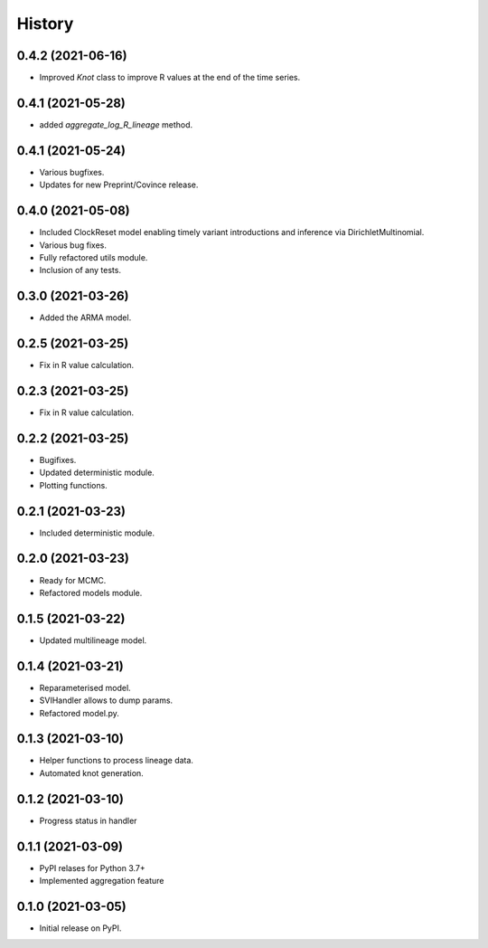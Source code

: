 *******
History
*******

0.4.2 (2021-06-16)
==================

* Improved `Knot` class to improve R values at the end of the time series.

0.4.1 (2021-05-28)
==================

* added `aggregate_log_R_lineage` method.


0.4.1 (2021-05-24)
==================

* Various bugfixes.
* Updates for new Preprint/Covince release.

0.4.0 (2021-05-08)
==================

* Included ClockReset model enabling timely variant introductions and inference via DirichletMultinomial.
* Various bug fixes.
* Fully refactored utils module.
* Inclusion of any tests.

0.3.0 (2021-03-26)
==================

* Added the ARMA model.

0.2.5 (2021-03-25)
==================

* Fix in R value calculation.

0.2.3 (2021-03-25)
==================

* Fix in R value calculation.

0.2.2 (2021-03-25)
==================

* Bugifixes.
* Updated deterministic module.
* Plotting functions.

0.2.1 (2021-03-23)
==================

* Included deterministic module.

0.2.0 (2021-03-23)
==================

* Ready for MCMC.
* Refactored models module.

0.1.5 (2021-03-22)
==================

* Updated multilineage model.

0.1.4 (2021-03-21)
==================

* Reparameterised model.
* SVIHandler allows to dump params.
* Refactored model.py.

0.1.3 (2021-03-10)
==================

* Helper functions to process lineage data.
* Automated knot generation.

0.1.2 (2021-03-10)
==================

* Progress status in handler

0.1.1 (2021-03-09)
==================

* PyPI relases for Python 3.7+
* Implemented aggregation feature

0.1.0 (2021-03-05)
==================

* Initial release on PyPI.